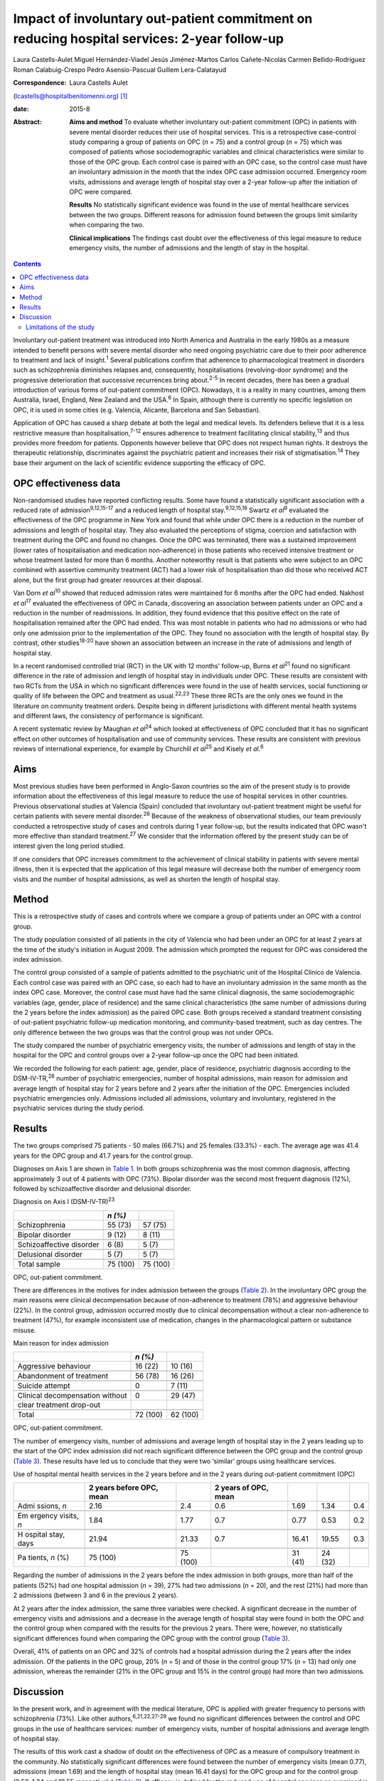 ============================================================================================
Impact of involuntary out-patient commitment on reducing hospital services: 2-year follow-up
============================================================================================



Laura Castells-Aulet
Miguel Hernández-Viadel
Jesús Jiménez-Martos
Carlos Cañete-Nicolás
Carmen Bellido-Rodríguez
Roman Calabuig-Crespo
Pedro Asensio-Pascual
Guillem Lera-Calatayud

:Correspondence: Laura Castells Aulet
(lcastells@hospitalbenitomenni.org)  [1]_

:date: 2015-8

:Abstract:
   **Aims and method** To evaluate whether involuntary out-patient
   commitment (OPC) in patients with severe mental disorder reduces
   their use of hospital services. This is a retrospective case-control
   study comparing a group of patients on OPC (*n* = 75) and a control
   group (*n* = 75) which was composed of patients whose
   sociodemographic variables and clinical characteristics were similar
   to those of the OPC group. Each control case is paired with an OPC
   case, so the control case must have an involuntary admission in the
   month that the index OPC case admission occurred. Emergency room
   visits, admissions and average length of hospital stay over a 2-year
   follow-up after the initiation of OPC were compared.

   **Results** No statistically significant evidence was found in the
   use of mental healthcare services between the two groups. Different
   reasons for admission found between the groups limit similarity when
   comparing the two.

   **Clinical implications** The findings cast doubt over the
   effectiveness of this legal measure to reduce emergency visits, the
   number of admissions and the length of stay in the hospital.


.. contents::
   :depth: 3
..

Involuntary out-patient treatment was introduced into North America and
Australia in the early 1980s as a measure intended to benefit persons
with severe mental disorder who need ongoing psychiatric care due to
their poor adherence to treatment and lack of insight.\ :sup:`1` Several
publications confirm that adherence to pharmacological treatment in
disorders such as schizophrenia diminishes relapses and, consequently,
hospitalisations (revolving-door syndrome) and the progressive
deterioration that successive recurrences bring about.\ :sup:`2-5` In
recent decades, there has been a gradual introduction of various forms
of out-patient commitment (OPC). Nowadays, it is a reality in many
countries, among them Australia, Israel, England, New Zealand and the
USA.\ :sup:`6` In Spain, although there is currently no specific
legislation on OPC, it is used in some cities (e.g. Valencia, Alicante,
Barcelona and San Sebastian).

Application of OPC has caused a sharp debate at both the legal and
medical levels. Its defenders believe that it is a less restrictive
measure than hospitalisation,\ :sup:`7-12` ensures adherence to
treatment facilitating clinical stability,\ :sup:`13` and thus provides
more freedom for patients. Opponents however believe that OPC does not
respect human rights. It destroys the therapeutic relationship,
discriminates against the psychiatric patient and increases their risk
of stigmatisation.\ :sup:`14` They base their argument on the lack of
scientific evidence supporting the efficacy of OPC.

.. _S1:

OPC effectiveness data
======================

Non-randomised studies have reported conflicting results. Some have
found a statistically significant association with a reduced rate of
admission\ :sup:`9,12,15-17` and a reduced length of hospital
stay.\ :sup:`9,12,15,16` Swartz *et al*\ :sup:`9` evaluated the
effectiveness of the OPC programme in New York and found that while
under OPC there is a reduction in the number of admissions and length of
hospital stay. They also evaluated the perceptions of stigma, coercion
and satisfaction with treatment during the OPC and found no changes.
Once the OPC was terminated, there was a sustained improvement (lower
rates of hospitalisation and medication non-adherence) in those patients
who received intensive treatment or whose treatment lasted for more than
6 months. Another noteworthy result is that patients who were subject to
an OPC combined with assertive community treatment (ACT) had a lower
risk of hospitalisation than did those who received ACT alone, but the
first group had greater resources at their disposal.

Van Dorn *et al*\ :sup:`10` showed that reduced admission rates were
maintained for 6 months after the OPC had ended. Nakhost *et
al*\ :sup:`17` evaluated the effectiveness of OPC in Canada, discovering
an association between patients under an OPC and a reduction in the
number of readmissions. In addition, they found evidence that this
positive effect on the rate of hospitalisation remained after the OPC
had ended. This was most notable in patients who had no admissions or
who had only one admission prior to the implementation of the OPC. They
found no association with the length of hospital stay. By contrast,
other studies\ :sup:`18-20` have shown an association between an
increase in the rate of admissions and length of hospital stay.

In a recent randomised controlled trial (RCT) in the UK with 12 months'
follow-up, Burns *et al*\ :sup:`21` found no significant difference in
the rate of admission and length of hospital stay in individuals under
OPC. These results are consistent with two RCTs from the USA in which no
significant differences were found in the use of health services, social
functioning or quality of life between the OPC and treatment as
usual.\ :sup:`22,23` These three RCTs are the only ones we found in the
literature on community treatment orders. Despite being in different
jurisdictions with different mental health systems and different laws,
the consistency of performance is significant.

A recent systematic review by Maughan *et al*\ :sup:`24` which looked at
effectiveness of OPC concluded that it has no significant effect on
other outcomes of hospitalisation and use of community services. These
results are consistent with previous reviews of international
experience, for example by Churchill *et al*\ :sup:`25` and Kisely *et
al*.\ :sup:`6`

.. _S2:

Aims
====

Most previous studies have been performed in Anglo-Saxon countries so
the aim of the present study is to provide information about the
effectiveness of this legal measure to reduce the use of hospital
services in other countries. Previous observational studies at Valencia
(Spain) concluded that involuntary out-patient treatment might be useful
for certain patients with severe mental disorder.\ :sup:`26` Because of
the weakness of observational studies, our team previously conducted a
retrospective study of cases and controls during 1 year follow-up, but
the results indicated that OPC wasn't more effective than standard
treatment.\ :sup:`27` We consider that the information offered by the
present study can be of interest given the long period studied.

If one considers that OPC increases commitment to the achievement of
clinical stability in patients with severe mental illness, then it is
expected that the application of this legal measure will decrease both
the number of emergency room visits and the number of hospital
admissions, as well as shorten the length of hospital stay.

.. _S3:

Method
======

This is a retrospective study of cases and controls where we compare a
group of patients under an OPC with a control group.

The study population consisted of all patients in the city of Valencia
who had been under an OPC for at least 2 years at the time of the
study's initiation in August 2009. The admission which prompted the
request for OPC was considered the index admission.

The control group consisted of a sample of patients admitted to the
psychiatric unit of the Hospital Clínico de Valencia. Each control case
was paired with an OPC case, so each had to have an involuntary
admission in the same month as the index OPC case. Moreover, the control
case must have had the same clinical diagnosis, the same
sociodemographic variables (age, gender, place of residence) and the
same clinical characteristics (the same number of admissions during the
2 years before the index admission) as the paired OPC case. Both groups
received a standard treatment consisting of out-patient psychiatric
follow-up medication monitoring, and community-based treatment, such as
day centres. The only difference between the two groups was that the
control group was not under OPCs.

The study compared the number of psychiatric emergency visits, the
number of admissions and length of stay in the hospital for the OPC and
control groups over a 2-year follow-up once the OPC had been initiated.

We recorded the following for each patient: age, gender, place of
residence, psychiatric diagnosis according to the DSM-IV-TR,\ :sup:`26`
number of psychiatric emergencies, number of hospital admissions, main
reason for admission and average length of hospital stay for 2 years
before and 2 years after the initiation of the OPC. Emergencies included
psychiatric emergencies only. Admissions included all admissions,
voluntary and involuntary, registered in the psychiatric services during
the study period.

.. _S4:

Results
=======

The two groups comprised 75 patients - 50 males (66.7%) and 25 females
(33.3%) - each. The average age was 41.4 years for the OPC group and
41.7 years for the control group.

Diagnoses on Axis 1 are shown in `Table 1 <#T1>`__. In both groups
schizophrenia was the most common diagnosis, affecting approximately 3
out of 4 patients with OPC (73%). Bipolar disorder was the second most
frequent diagnosis (12%), followed by schizoaffective disorder and
delusional disorder.

.. container:: table-wrap
   :name: T1

   .. container:: caption

      .. rubric:: 

      Diagnosis on Axis I (DSM-IV-TR)\ :sup:`23`

   ======================== ======== ========
   \                        *n (%)*  
   ======================== ======== ========
   Schizophrenia            55 (73)  57 (75)
   \                                 
   Bipolar disorder         9 (12)   8 (11)
   \                                 
   Schizoaffective disorder 6 (8)    5 (7)
   \                                 
   Delusional disorder      5 (7)    5 (7)
   \                                 
   Total sample             75 (100) 75 (100)
   ======================== ======== ========

   OPC, out-patient commitment.

There are differences in the motives for index admission between the
groups (`Table 2 <#T2>`__). In the involuntary OPC group the main
reasons were clinical decompensation because of non-adherence to
treatment (78%) and aggressive behaviour (22%). In the control group,
admission occurred mostly due to clinical decompensation without a clear
non-adherence to treatment (47%), for example inconsistent use of
medication, changes in the pharmacological pattern or substance misuse.

.. container:: table-wrap
   :name: T2

   .. container:: caption

      .. rubric:: 

      Main reason for index admission

   =============================== ======== ========
   \                               *n (%)*  
   =============================== ======== ========
   Aggressive behaviour            16 (22)  10 (16)
   \                                        
   Abandonment of treatment        56 (78)  16 (26)
   \                                        
   Suicide attempt                 0        7 (11)
   \                                        
   Clinical decompensation without 0        29 (47)
   clear treatment drop-out                 
   \                                        
   Total                           72 (100) 62 (100)
   =============================== ======== ========

   OPC, out-patient commitment.

The number of emergency visits, number of admissions and average length
of hospital stay in the 2 years leading up to the start of the OPC index
admission did not reach significant difference between the OPC group and
the control group (`Table 3 <#T3>`__). These results have led us to
conclude that they were two ‘similar’ groups using healthcare services.

.. container:: table-wrap
   :name: T3

   .. container:: caption

      .. rubric:: 

      Use of hospital mental health services in the 2 years before and
      in the 2 years during out-patient commitment (OPC)

   +---------+---------+---------+---------+---------+---------+-----+
   |         | 2 years |         | 2 years |         |         |     |
   |         | before  |         | of OPC, |         |         |     |
   |         | OPC,    |         | mean    |         |         |     |
   |         | mean    |         |         |         |         |     |
   +=========+=========+=========+=========+=========+=========+=====+
   | Admi    | 2.16    | 2.4     | 0.6     | 1.69    | 1.34    | 0.4 |
   | ssions, |         |         |         |         |         |     |
   | *n*     |         |         |         |         |         |     |
   +---------+---------+---------+---------+---------+---------+-----+
   |         |         |         |         |         |         |     |
   +---------+---------+---------+---------+---------+---------+-----+
   | Em      | 1.84    | 1.77    | 0.7     | 0.77    | 0.53    | 0.2 |
   | ergency |         |         |         |         |         |     |
   | visits, |         |         |         |         |         |     |
   | *n*     |         |         |         |         |         |     |
   +---------+---------+---------+---------+---------+---------+-----+
   |         |         |         |         |         |         |     |
   +---------+---------+---------+---------+---------+---------+-----+
   | H       | 21.94   | 21.33   | 0.7     | 16.41   | 19.55   | 0.3 |
   | ospital |         |         |         |         |         |     |
   | stay,   |         |         |         |         |         |     |
   | days    |         |         |         |         |         |     |
   +---------+---------+---------+---------+---------+---------+-----+
   |         |         |         |         |         |         |     |
   +---------+---------+---------+---------+---------+---------+-----+
   | Pa      | 75      | 75      |         | 31 (41) | 24 (32) |     |
   | tients, | (100)   | (100)   |         |         |         |     |
   | *n* (%) |         |         |         |         |         |     |
   +---------+---------+---------+---------+---------+---------+-----+

Regarding the number of admissions in the 2 years before the index
admission in both groups, more than half of the patients (52%) had one
hospital admission (*n* = 39), 27% had two admissions (*n* = 20), and
the rest (21%) had more than 2 admissions (between 3 and 6 in the
previous 2 years).

At 2 years after the index admission, the same three variables were
checked. A significant decrease in the number of emergency visits and
admissions and a decrease in the average length of hospital stay were
found in both the OPC and the control group when compared with the
results for the previous 2 years. There were, however, no statistically
significant differences found when comparing the OPC group with the
control group (`Table 3 <#T3>`__).

Overall, 41% of patients on an OPC and 32% of controls had a hospital
admission during the 2 years after the index admission. Of the patients
in the OPC group, 20% (*n* = 5) and of those in the control group 17%
(*n* = 13) had only one admission, whereas the remainder (21% in the OPC
group and 15% in the control group) had more than two admissions.

.. _S5:

Discussion
==========

In the present work, and in agreement with the medical literature, OPC
is applied with greater frequency to persons with schizophrenia (73%).
Like other authors,\ :sup:`6,21,22,27-29` we found no significant
differences between the control and OPC groups in the use of healthcare
services: number of emergency visits, number of hospital admissions and
average length of hospital stay.

The results of this work cast a shadow of doubt on the effectiveness of
OPC as a measure of compulsory treatment in the community. No
statistically significant differences were found between the number of
emergency visits (mean 0.77), admissions (mean 1.69) and the length of
hospital stay (mean 16.41 days) for the OPC group and for the control
group (0.53, 1.34 and 19.55 respectively) (`Table 3 <#T3>`__). If
efficacy is defined by the reduced use of hospital services as examined
in this study, our results indicate that this legislation is not more
effective than standard treatment.

.. _S6:

Limitations of the study
------------------------

On the one hand, the differences found between the reasons for admission
for the OPC group and for the control group undermine the similarity of
the two study groups and, therefore, the suitability for comparison. On
the other hand, there are the general limitations of retrospective
case-control studies (such a study cannot rule out selection bias nor
confounding bias given the impossibility of performing a random
assignment of the participants).

It is striking that despite evidence in the literature that OPC has no
significant effects on hospital service use outcomes, there is a
remarkable consistency in the characteristics of patients who should
undergo this intervention.\ :sup:`22,26` The application of OPC should
not be a generalised measure, but should be limited to those patients
with severe mental disorders in whom a lack of therapeutic adherence
will lead to a severe deterioration of the illness or the appearance of
violent behaviour and, therefore, seriously compromise the patient's
ability to live in the community.

One important question is whether OPC improves outcomes in services that
are already offering a good quality of care. The answer at present
appears to be no judging by the balance of evidence. Nevertheless, even
if intensive follow-up programmes such as ACT are provided, it may be
necessary in some cases to apply OPC.\ :sup:`30`

The effectiveness of OPC can be estimated using other outcomes, for
example patient satisfaction or adherence to treatment during or after
the application of OPC. Further studies are required to provide more
information about the effectiveness of this treatment strategy and to
clarify the contradiction between negative scientific evidence and its
use in clinical practice.

.. [1]
   **Laura Castells-Aulet** is a consultant psychiatrist, Subacute
   Psychiatric Hospitalization, Benito Menni CASM, Sant Boi de
   Llobregat, Barcelona; **Miguel Hernández-Viadel** is a consultant
   psychiatrist, **Jesús Jiménez-Martos** is a psychiatric registrar and
   **Carlos Cañete-Nicolás** is a consultant psychiatrist, Psychiatry
   Department, University Clinic Hospital, Valencia; **Carmen
   Bellido-Rodríguez** is a forensic physician, Medical-Legal Institute
   of Valencia; **Roman Calabuig-Crespo** is a consultant psychiatrist
   and chief of the Psychiatry Department, Doctor Peset University
   Hospital, Valencia; **Pedro Asensio-Pascual** is a consultant
   psychiatrist, Mental Health Center of Yecla, Murcia; **Guillem
   Lera-Calatayud** is a consultant psychiatrist, Psychiatry Department,
   La Ribera Hospital, Valencia.

